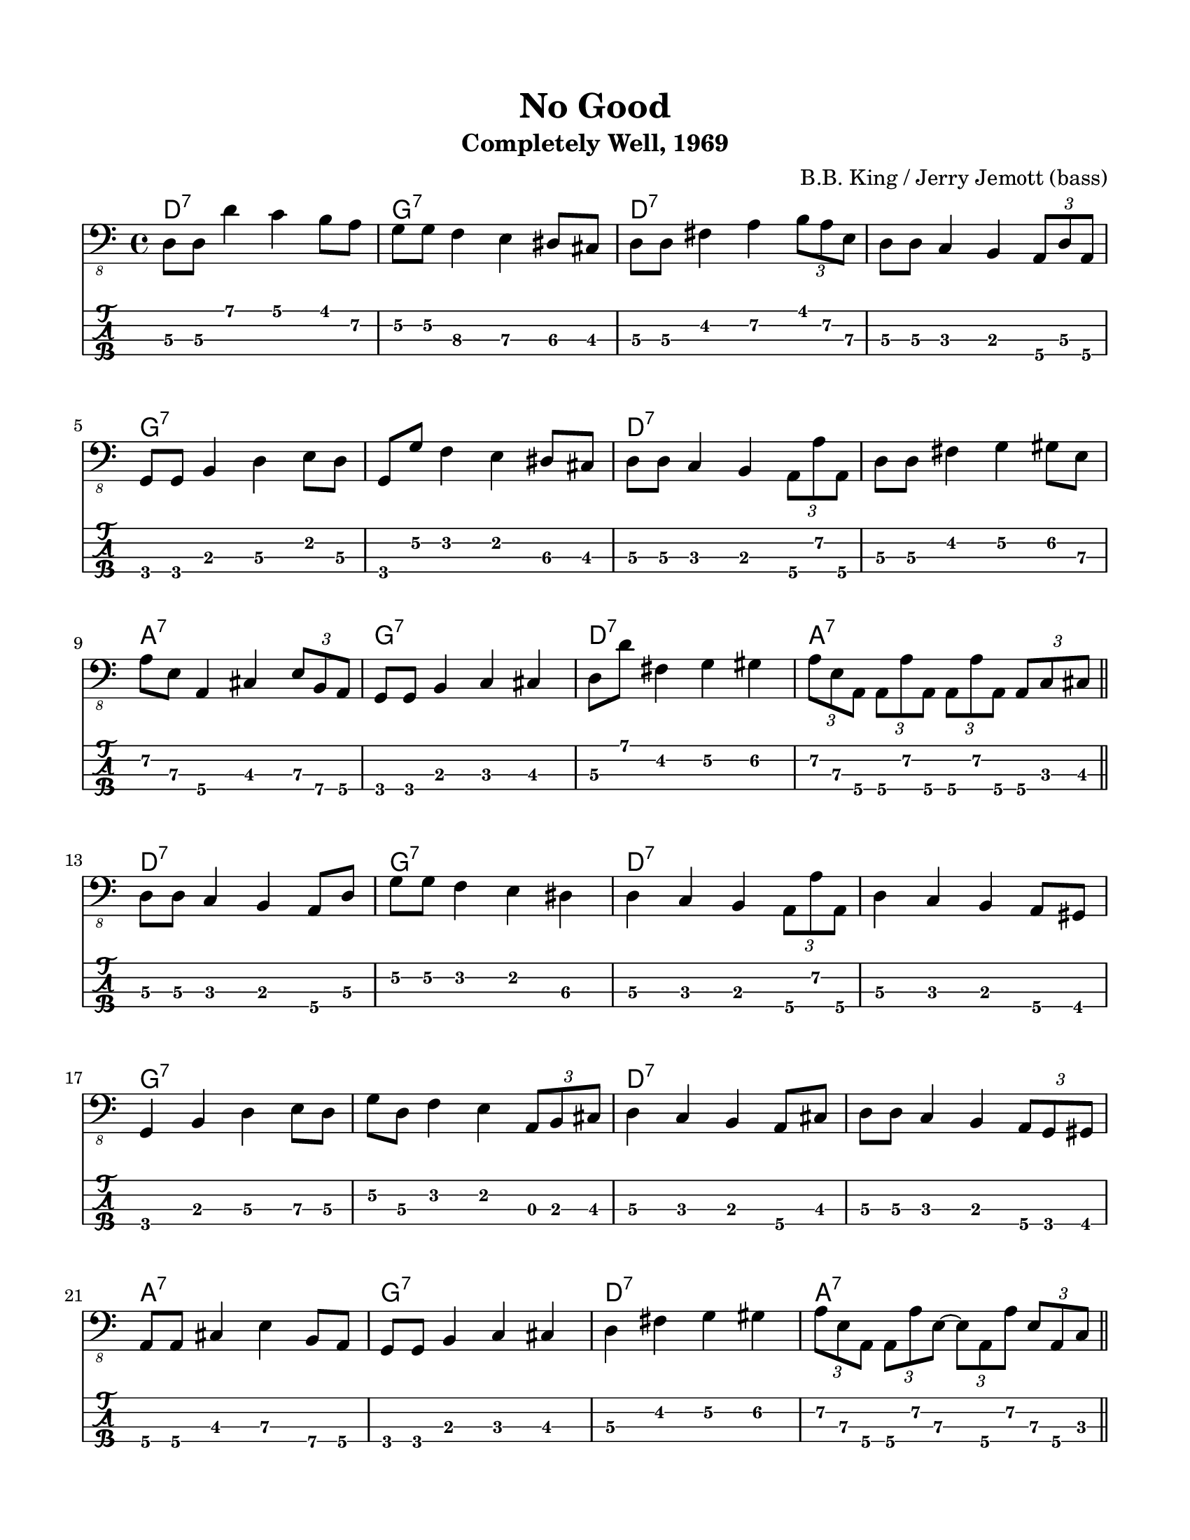 #(set-default-paper-size "letter" 'portrait)

\header {
  title = "No Good"
  subtitle = "Completely Well, 1969"
  composer = "B.B. King / Jerry Jemott (bass)"
}

\paper {
  top-margin = 15
  left-margin = 15
  right-margin = 15
  bottom-margin = 15
}

\layout {
  indent = #0
  ragged-last = ##f
}

harmonies = \chordmode {
 d1:7 g1:7 d1:7 d1:7   g1:7 g1:7 d1:7 d1:7   a1:7 g1:7 d1:7 a1:7
 d1:7 g1:7 d1:7 d1:7   g1:7 g1:7 d1:7 d1:7   a1:7 g1:7 d1:7 a1:7
 d1:7 g1:7 d1:7 d1:7   g1:7 g1:7 d1:7 d1:7   a1:7 g1:7 d1:7 a1:7
 d1:7 g1:7 d1:7 d1:7   g1:7 g1:7 d1:7 d1:7   a1:7 g1:7 d1:7 a1:7
 d1:7 g1:7 d1:7 d1:7   g1:7 g1:7 d1:7 d1:7   a1:7 g1:7 d1:7 a1:7
 d1:7 g1:7 d1:7 d1:7   g1:7 g1:7 d1:7 d1:7   a1:7 g1:7 d1:7 d1:7
}

melody = \relative 
{
  % \key d \major
  %1
  d,8\3 d\3 d'4 c b8 a\2
  g8\2 g\2 f4\3 e\3 dis8\3 cis8\3
  d8\3 d8\3 fis4\2 a4\2 \tuplet 3/2 { b8 a\2 e\3  }
  d8\3 d\3 c4 b4 \tuplet 3/2 { a8\4 d\3 a\4 }
  \break
  %5
  g8 g8 b4 d\3 e8 d8\3
  g,8 g'\2 f4 e dis8\3 cis8\3
  d8\3 d\3 c4 b \tuplet 3/2 { a8\4 a'\2 a,\4 }
  d8\3 d\3 fis4 g\2 gis8\2 e8\3
  \break
  %9
  a8\2 e\3 a,4\4 cis \tuplet 3/2 { e8\3 b\4 a\4 }
  g8 g8 b4 c\3 cis
  d8\3 d'8 fis,4\2 g\2 gis\2
  \tuplet 3/2 { a8\2 e\3 a,\4 } 
      \tuplet 3/2 { a8\4 a'\2 a,\4 }
      \tuplet 3/2 { a8\4 a'\2 a,\4 }
      \tuplet 3/2 { a8\4 c\3 cis\3 }
  \bar "||"
  \break
  %13
  d8\3 d\3 c4 b4 a8\4 d8\3
  g8\2 g\2 f4 e dis\3 
  d\3 c b \tuplet 3/2 { a8\4 a'\2 a,\4 }
  d4\3 c b a8\4 gis8
  \break
  %17
  g4 b d\3 e8\3 d8\3
  g8\2 d\3 f4 e\2 \tuplet 3/2 { a,8 b cis }
  d4\3 c b a8\4 cis
  d8\3 d\3 c4 b \tuplet 3/2 { a8\4 g gis }
  \break
  %21
  a8\4 a\4 cis4 e\3 b8\4 a\4
  g8 g b4 c cis
  d\3 fis\2 g\2 gis\2
  \tuplet 3/2 { a8\2 e\3 a,\4 } 
        \tuplet 3/2 { a8\4 a'\2 e\3~ }
        \tuplet 3/2 { e8\3 a,\4 a'\2 }
        \tuplet 3/2 { e8\3 a,\4 c\3 }
  \bar "||"
  \break
  %25
  d8\3 d\3 fis4\2 a\2 \tuplet 3/2 { e8\3 d\3 a\4 }
  g4 b d\3 b8 a\4
  d8\3 d\3 fis4 a\2 \tuplet 3/2 { e8\3 d\3 a\4 }
  d8\3 d\3 c4 b \tuplet 3/2 { a8\4 d\3 a\4 }
  \break
  %29
  g4 b d\3 b8 a\4
  g'8\2 d\3 b4 a a8\4 cis\3
  d8\3 d\3 fis4 a\2 e8\3 a,\4
  d8\3 d\3 c4 b \tuplet 3/2 { b8\3 g\4 gis\4 }
  \break
  %33
  a8\4 a\4 cis4 e\3 a,8\4 gis
  g8 g b4 c cis
  d8\3 d\3 fis4 g\2 gis\2
  a4\2 \tuplet 3/2 { e8\3 a,\4 a'~\2 } \tuplet 3/2 { a8 e\3 a,\4 } \tuplet 3/2 { a'8~\2 a e\3 }
  \bar "||"
  \break
  %37
  d8\3 d\3 e4\3 fis e8\3 d\3
  g,8 g a4\4 b a8\4 cis\3
  d8\3 d\3 e4\3 fis e8\3 a,\4
  d8\3 d\3 c4 b \tuplet 3/2 {a8\4 d8\3 a8\4}
  \break
  %41
  g8 g a4\4 b a8\4 fis
  g8 g a\4 a\4 b b \tuplet 3/2 { a\4 g cis\3 }
  d\3 d\3 e4\3 fis e8\3 a,\4
  d\3 d\3 c4 b \tuplet 3/2 { b8 g gis\4 }
  \break
  %45
  a8\4 a\4 cis4 e\3 a,8\4 gis
  g8 g b4 c cis
  \tuplet 3/2 {d8\3 d' d,\3} fis8 fis g\2 g\2 gis\2 gis\2
  \tuplet 3/2 { a8\2 e\3 a,\4 } \tuplet 3/2 { a8\4 a'\2 a\2 }
                                \tuplet 3/2 { a8\2 a,\4 a'\2 }
                                \tuplet 3/2 { a8\2 a,\4 e'\3 }
  \bar "||"
  \break
  %49
  d8\3 d\3 e\3 e\3 fis4\2 \tuplet 3/2 {e8\3 a,\4 gis\4}
  g4 b c cis
  d8\3 d\3 fis4 a4\2 \grace f16\3 e8\3 a,\4
  d8\3 d8\3 c4 b \tuplet 3/2 { a8\4 d\3 a\4 }
  \break
  %53
  g8 g8 b4 d\3 b8 a\4 
  d8\3 d8\3 e4\3 f\3 e8\3 cis\3
  d4\3 fis, a\4 b8\4 a\4
  d8\3 d\3 fis4\2 a8\2 a\2 \tuplet 3/2 { b8\1 fis\2 gis\2 }
  \break
  %57
  a8\2 a8\2 cis,4\3 e\3 b8\4 a\4 
  g8 g b4 c cis
  d8\3 d8\3 \grace e16\3 fis4\3 g\2 gis8\2 e\3
  \tuplet 3/2 { a8\2 e\3 a,\4 } \tuplet 3/2 { a8\4 a'\2 a,\4 }
                                \tuplet 3/2 { a8\4 a'\2 a,\4  }
                                \tuplet 3/2 { a8\4 a'\2 a,\4  }
  \bar "||"
  \break
  %61
  d8\3 d\3 c\3 c\3 b\3 b\3 \tuplet 3/2 { a\4 d\3 a\4 }
  g8 g a\4 a\4 b b cis cis
  d\3 d\3 c c b b \tuplet 3/2 { a\4 c cis }
  d8\3 d\3 fis, fis a\4 a\4 \tuplet 3/2 { d\3 a\4 gis }
  \break
  %65
  g8 g b\3 b\3 d\3 d\3 \tuplet 3/2 { b\3 a d\3 }
  g,8 g b b c4 cis8 a\4
  d8\3 d\3 c c b b \tuplet 3/2 { a d\3 d'\3 }
  d,8\3 d\3 c4 b \tuplet 3/2 { b8\3 g gis }
  \break
  %69
  a8\4 a\4 cis cis e\3 e\3 \tuplet 3/2 { a8\2 a,\4 gis }
  g8 g b4 c cis
  d8\3 fis,\4( g) g gis a\4 a\4 a\4
  d1\3
}
<<
  \version "2.22.2"
  \new ChordNames {
    \set chordChanges = ##t
    \harmonies
  }
  \new Voice \with {
    \omit StringNumber
  }
  {
    \clef "bass_8"
    \melody
  }
  \new TabStaff \with {
    stringTunings = #bass-tuning
  }
  {
    \melody
  }
>>

